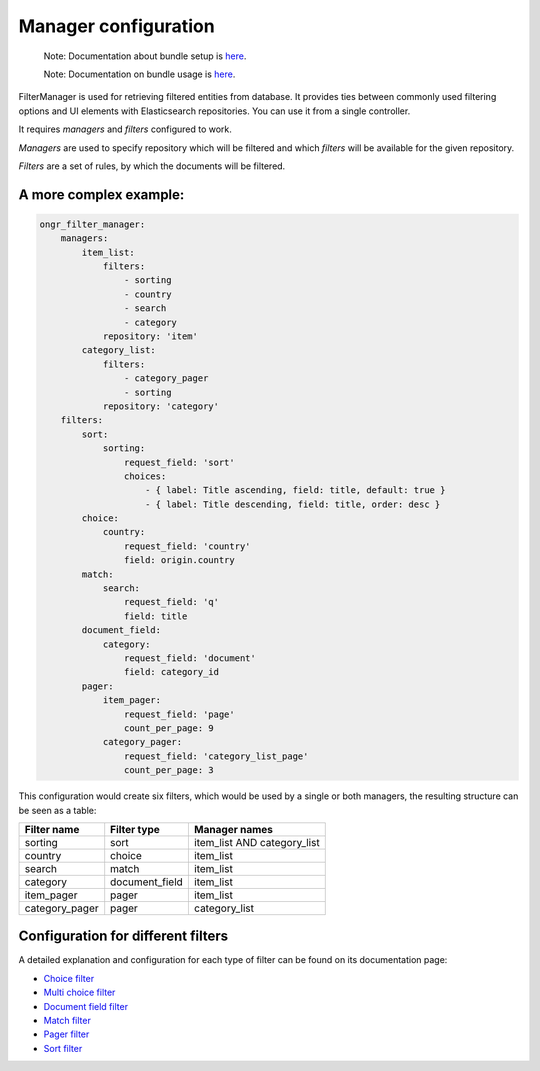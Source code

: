 =====================
Manager configuration
=====================

    Note: Documentation about bundle setup is `here <manager.rst>`_.

    Note: Documentation on bundle usage is `here <usage.rst>`_.


FilterManager is used for retrieving filtered entities from database. It provides ties between commonly used filtering options and UI elements with Elasticsearch repositories.
You can use it from a single controller.

It requires *managers* and *filters* configured to work.

*Managers* are used to specify repository which will be filtered and which *filters* will be available for the given repository.

*Filters* are a set of rules, by which the documents will be filtered.

~~~~~~~~~~~~~~~~~~~~~~~
A more complex example:
~~~~~~~~~~~~~~~~~~~~~~~

.. code-block:: yaml

    ongr_filter_manager:
        managers:
            item_list:
                filters:
                    - sorting
                    - country
                    - search
                    - category
                repository: 'item'
            category_list:
                filters:
                    - category_pager
                    - sorting
                repository: 'category'
        filters:
            sort:
                sorting:
                    request_field: 'sort'
                    choices:
                        - { label: Title ascending, field: title, default: true }
                        - { label: Title descending, field: title, order: desc }
            choice:
                country:
                    request_field: 'country'
                    field: origin.country
            match:
                search:
                    request_field: 'q'
                    field: title
            document_field:
                category:
                    request_field: 'document'
                    field: category_id
            pager:
                item_pager:
                    request_field: 'page'
                    count_per_page: 9
                category_pager:
                    request_field: 'category_list_page'
                    count_per_page: 3

..

This configuration would create six filters, which would be used by a single or both managers, the resulting structure can be seen as a table:

+----------------+---------------+-----------------------------+
| Filter name    | Filter type   | Manager names               |
+================+===============+=============================+
| sorting        | sort          | item_list AND category_list |
+----------------+---------------+-----------------------------+
| country        | choice        | item_list                   |
+----------------+---------------+-----------------------------+
| search         | match         | item_list                   |
+----------------+---------------+-----------------------------+
| category       | document_field| item_list                   |
+----------------+---------------+-----------------------------+
| item_pager     | pager         | item_list                   |
+----------------+---------------+-----------------------------+
| category_pager | pager         | category_list               |
+----------------+---------------+-----------------------------+

~~~~~~~~~~~~~~~~~~~~~~~~~~~~~~~~~~~
Configuration for different filters
~~~~~~~~~~~~~~~~~~~~~~~~~~~~~~~~~~~

A detailed explanation and configuration for each type of filter can be found on its documentation page:

* `Choice filter <filter/choice.rst>`_
* `Multi choice filter <filter/multi_choice.rst>`_
* `Document field filter <filter/document_field.rst>`_
* `Match filter <filter/match.rst>`_
* `Pager filter <filter/pager.rst>`_
* `Sort filter <filter/sort.rst>`_
